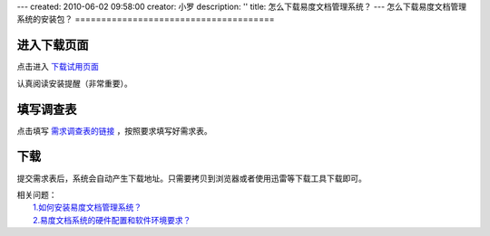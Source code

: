 ---
created: 2010-06-02 09:58:00
creator: 小罗
description: ''
title: 怎么下载易度文档管理系统？
---
怎么下载易度文档管理系统的安装包？
======================================

进入下载页面
=======================
点击进入 `下载试用页面 <http://edodocs.com/help/download.rst>`_

认真阅读安装提醒（非常重要）。

.. image:: ../img/download_edo_image1.jpeg

填写调查表
==================================================
点击填写 `需求调查表的链接 <http://edodocs.com/help/download.rst>`_ ，按照要求填写好需求表。

.. image:: ../img/download_edo_image2.jpeg
 
下载
===========
提交需求表后，系统会自动产生下载地址。只需要拷贝到浏览器或者使用迅雷等下载工具下载即可。
 
.. image:: ../img/download_edo_image3.jpeg

| 相关问题：
|   `1.如何安装易度文档管理系统？ <howto_install.rst>`_
|   `2.易度文档系统的硬件配置和软件环境要求？ <env_dep.rst>`_


       



